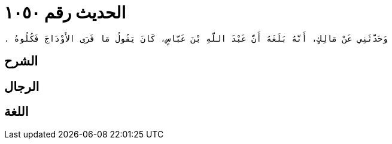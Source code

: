 
= الحديث رقم ١٠٥٠

[quote.hadith]
----
وَحَدَّثَنِي عَنْ مَالِكٍ، أَنَّهُ بَلَغَهُ أَنَّ عَبْدَ اللَّهِ بْنَ عَبَّاسٍ، كَانَ يَقُولُ مَا فَرَى الأَوْدَاجَ فَكُلُوهُ ‏.‏
----

== الشرح

== الرجال

== اللغة
    